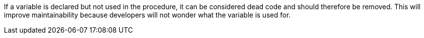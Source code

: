 If a variable is declared but not used in the procedure, it can be considered dead code and should therefore be removed. This will improve maintainability because developers will not wonder what the variable is used for.
